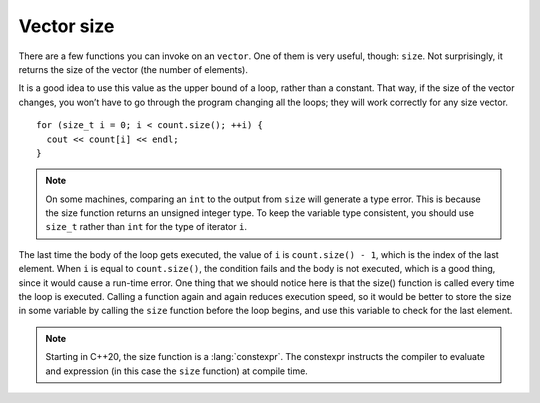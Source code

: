 ﻿Vector size
-----------

There are a few functions you can invoke on an ``vector``. One of them
is very useful, though: ``size``. Not surprisingly, it returns the
size of the vector (the number of elements).

It is a good idea to use this value as the upper bound of a loop, rather
than a constant. That way, if the size of the vector changes, you won’t
have to go through the program changing all the loops; they will work
correctly for any size vector.

::

     for (size_t i = 0; i < count.size(); ++i) {
       cout << count[i] << endl;
     }

.. note::

   On some machines, comparing an ``int`` to the output from ``size`` will generate 
   a type error.  This is because the size function returns an unsigned integer type. 
   To keep the variable type consistent, you should use ``size_t`` rather than ``int``
   for the type of iterator ``i``.

The last time the body of the loop gets executed, the value of ``i`` is
``count.size() - 1``, which is the index of the last element. When ``i``
is equal to ``count.size()``, the condition fails and the body is not
executed, which is a good thing, since it would cause a run-time error.
One thing that we should notice here is that the size() function is
called every time the loop is executed. Calling a function again and
again reduces execution speed, so it would be better to store the size
in some variable by calling the ``size`` function before the loop
begins, and use this variable to check for the last element. 

.. note::

   Starting in C++20, the size function is a :lang:`constexpr`.
   The constexpr instructs the compiler to evaluate and expression
   (in this case the ``size`` function) at compile time.

.. activecode:: vector_size_AC_1
   :language: cpp
   :nocodelens:

   Try running the active code below!
   ~~~~
   #include <iostream>
   #include <vector>

   int main() {
       std::vector<int> count = {1,2,3,4};
       for (size_t i = 0; i < count.size(); i++) {
           std::cout << count[i] << std::endl;
       }
   }

.. tabbed:: self_check

   .. tab:: Q1

      .. fillintheblank:: vector_size_1

          Let **nums** be the vector { 0, 1, 2, 3, 4 }. What is the variable type *of* ``nums.size()``?

          - :([Ss]ize_t|SIZE_T): Correct!
            :([Ii]nt|INT): Incorrect! Remember, the size function returns an unsigned integer type.
            :.*: Incorrect, Try again!

   .. tab:: Q2

      .. fillintheblank:: vector_size_2

          Let **nums** be the vector { 0, 1, 2, 3, 4 }. What is the value *of* ``nums.size()``?

          - :5: Correct!
            :.*: Incorrect, Try again!

   .. tab:: Q3

      .. mchoice:: vector_size_3
         :answer_a: 5
         :answer_b: 4
         :answer_c: 3
         :answer_d: none of the above due to runtime error
         :correct: d
         :feedback_a: Incorrect! This is what gets returned by nums.size()
         :feedback_b: Incorrect! This is the element before nums[nums.size()]
         :feedback_c: Incorrect!
         :feedback_d: Correct! This would be indexing out of bounds and would cause a runtime error.

         Let **nums** be the vector { 0, 1, 2, 3, 4 }. What is the value *at* ``nums[nums.size()]``?
